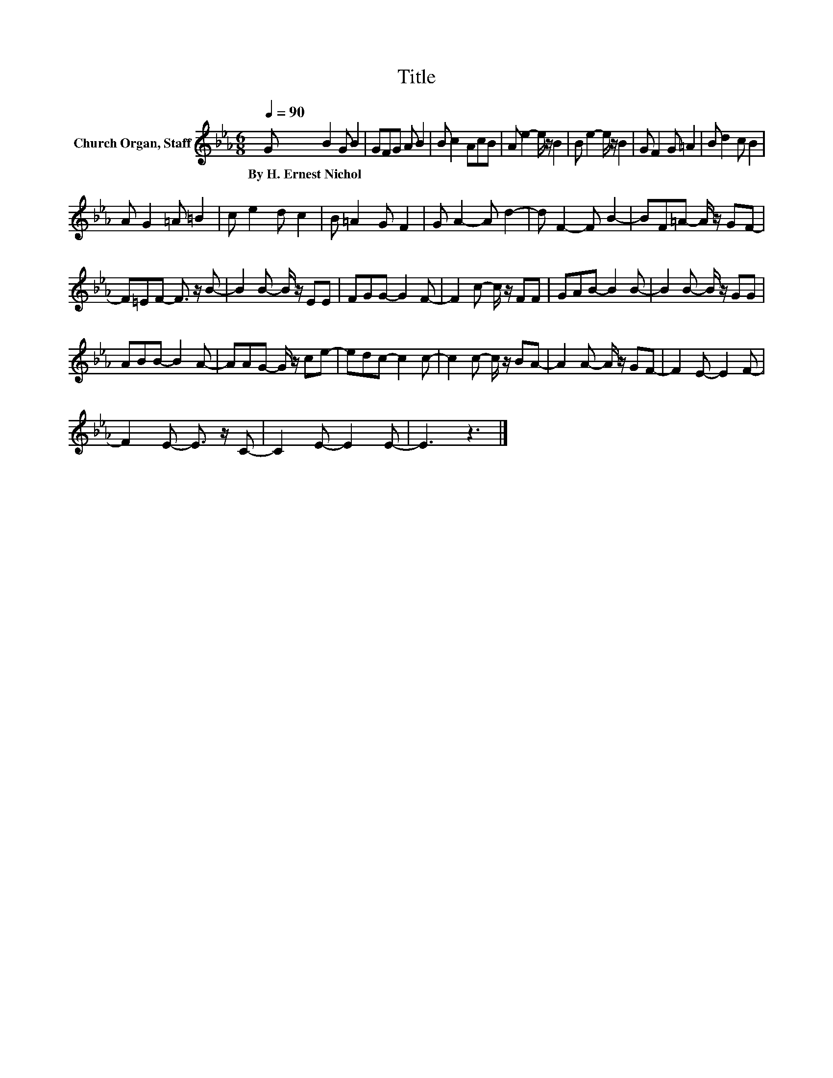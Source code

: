 X:1
T:Title
L:1/8
Q:1/4=90
M:6/8
K:Eb
V:1 treble nm="Church Organ, Staff"
V:1
 G B2 G B2 | GFG A B2 | B c2 AcB | A e2- e/ z/ B2 | B e2- e/ z/ B2 | G F2 G =A2 | B d2 c B2 | %7
w: By~H.~Ernest~Nichol * * *|||||||
 A G2 =A =B2 | c e2 d c2 | B =A2 G F2 | G A2- A d2- | d F2- F B2- | BF=A- A/ z/ GF- | %13
w: ||||||
 F=EF- F3/2 z/ B- | B2 B- B/ z/ EE | FGG- G2 F- | F2 c- c/ z/ FF | GAB- B2 B- | B2 B- B/ z/ GG | %19
w: ||||||
 ABB- B2 A- | AAG- G/ z/ ce- | edc- c2 c- | c2 c- c/ z/ BA- | A2 A- A/ z/ GF- | F2 E- E2 F- | %25
w: ||||||
 F2 E- E3/2 z/ C- | C2 E- E2 E- | E3 z3 |] %28
w: |||

